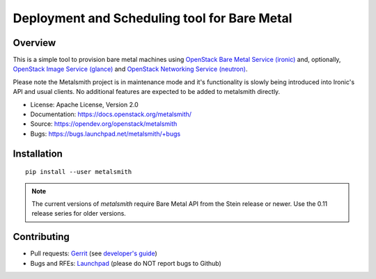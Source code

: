 Deployment and Scheduling tool for Bare Metal
=============================================

.. image:: https://governance.openstack.org/badges/metalsmith.svg
    :target: https://governance.openstack.org/reference/tags/index.html

Overview
--------

This is a simple tool to provision bare metal machines using `OpenStack Bare
Metal Service (ironic) <https://docs.openstack.org/ironic/latest/>`_ and,
optionally, `OpenStack Image Service (glance)
<https://docs.openstack.org/glance/latest/>`_ and `OpenStack Networking
Service (neutron) <https://docs.openstack.org/neutron/latest/>`_.

Please note the Metalsmith project is in maintenance mode and it's
functionality is slowly being introduced into Ironic's API and usual clients.
No additional features are expected to be added to metalsmith directly.


* License: Apache License, Version 2.0
* Documentation: https://docs.openstack.org/metalsmith/
* Source: https://opendev.org/openstack/metalsmith
* Bugs: https://bugs.launchpad.net/metalsmith/+bugs

Installation
------------

::

    pip install --user metalsmith

.. note::
    The current versions of *metalsmith* require Bare Metal API from the Stein
    release or newer. Use the 0.11 release series for older versions.

Contributing
------------

* Pull requests: `Gerrit
  <https://review.opendev.org/q/project:openstack/metalsmith>`_
  (see `developer's guide
  <https://docs.openstack.org/infra/manual/developers.html>`_)
* Bugs and RFEs:  `Launchpad
  <https://bugs.launchpad.net/metalsmith/+bugs>`_
  (please do NOT report bugs to Github)
